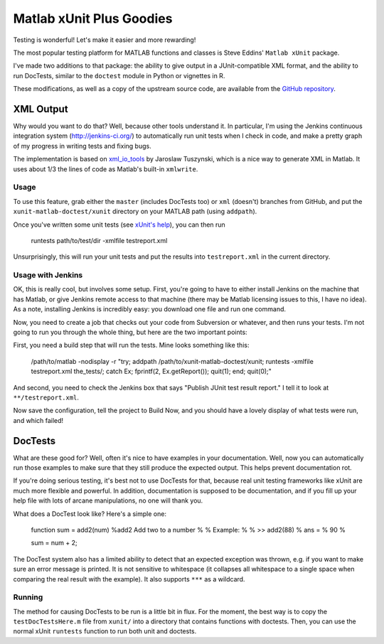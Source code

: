 Matlab xUnit Plus Goodies
=========================

Testing is wonderful!  Let's make it easier and more rewarding!

The most popular testing platform for MATLAB functions and classes is
Steve Eddins' ``Matlab xUnit`` package.

.. _`Matlab xUnit`: http://www.mathworks.com/matlabcentral/fileexchange/22846-matlab-xunit-test-framework.

I've made two additions to that package:  the ability to give output in
a JUnit-compatible XML format, and the ability to run DocTests, similar
to the ``doctest`` module in Python or vignettes in R.

These modifications, as well as a copy of the upstream source code, are
available from the `GitHub repository`_.

.. _`GitHub repository`: https://github.com/tgs/matlab-xunit-doctest.

XML Output
----------

Why would you want to do that?  Well, because other tools understand it.
In particular, I'm using the Jenkins continuous integration system
(http://jenkins-ci.org/) to automatically run unit tests when I check in
code, and make a pretty graph of my progress in writing tests and fixing
bugs.

The implementation is based on `xml_io_tools`_ by Jaroslaw Tuszynski, which
is a nice way to generate XML in Matlab.  It uses about 1/3 the lines of
code as Matlab's built-in ``xmlwrite``.

.. _`xml_io_tools`: http://www.mathworks.com/matlabcentral/fileexchange/12907-xmliotools

Usage
~~~~~

To use this feature, grab either the ``master`` (includes DocTests too) or
``xml`` (doesn't) branches from GitHub, and put the
``xunit-matlab-doctest/xunit`` directory on your MATLAB path (using
``addpath``).

Once you've written some unit tests (see `xUnit's help`_), you can then run

    runtests path/to/test/dir -xmlfile testreport.xml

Unsurprisingly, this will run your unit tests and put the results into
``testreport.xml`` in the current directory.

.. _`xUnit's help`: http://www.mathworks.com/matlabcentral/fx_files/22846/11/content/matlab_xunit/doc/xunit_product_page.html

Usage with Jenkins
~~~~~~~~~~~~~~~~~~

OK, this is really cool, but involves some setup.  First, you're going
to have to either install Jenkins on the machine that has Matlab, or
give Jenkins remote access to that machine (there may be Matlab
licensing issues to this, I have no idea).  As a note, installing
Jenkins is incredibly easy: you download one file and run one command.

Now, you need to create a job that checks out your code from Subversion
or whatever, and then runs your tests.  I'm not going to run you through
the whole thing, but here are the two important points:

First, you need a build step that will run the tests.  Mine looks
something like this:

    /path/to/matlab -nodisplay -r "try; \
    addpath /path/to/xunit-matlab-doctest/xunit; \
    runtests -xmlfile testreport.xml the_tests/; \
    catch Ex; fprintf(2, Ex.getReport()); quit(1); end; \
    quit(0);"

And second, you need to check the Jenkins box that says "Publish JUnit
test result report."  I tell it to look at ``**/testreport.xml``.

Now save the configuration, tell the project to Build Now, and you should have
a lovely display of what tests were run, and which failed!

DocTests
--------

What are these good for?  Well, often it's nice to have examples in your
documentation.  Well, now you can automatically run those examples to
make sure that they still produce the expected output.  This helps
prevent documentation rot.

If you're doing serious testing, it's best not to use DocTests for that,
because real unit testing frameworks like xUnit are much more flexible
and powerful.  In addition, documentation is supposed to be
documentation, and if you fill up your help file with lots of arcane
manipulations, no one will thank you.

What does a DocTest look like?  Here's a simple one:

        function sum = add2(num)
        %add2 Add two to a number
        %
        % Example:
        %
        % >> add2(88)
        % ans =
        %   90
        %

        sum = num + 2;

The DocTest system also has a limited ability to detect that an expected
exception was thrown, e.g. if you want to make sure an error message is
printed.  It is not sensitive to whitespace (it collapses all whitespace
to a single space when comparing the real result with the example).  It
also supports ``***`` as a wildcard.

Running
~~~~~~~

The method for causing DocTests to be run is a little bit in flux.  For
the moment, the best way is to copy the ``testDocTestsHere.m`` file from
``xunit/`` into a directory that contains functions with doctests.  Then,
you can use the normal xUnit ``runtests`` function to run both unit and
doctests.

